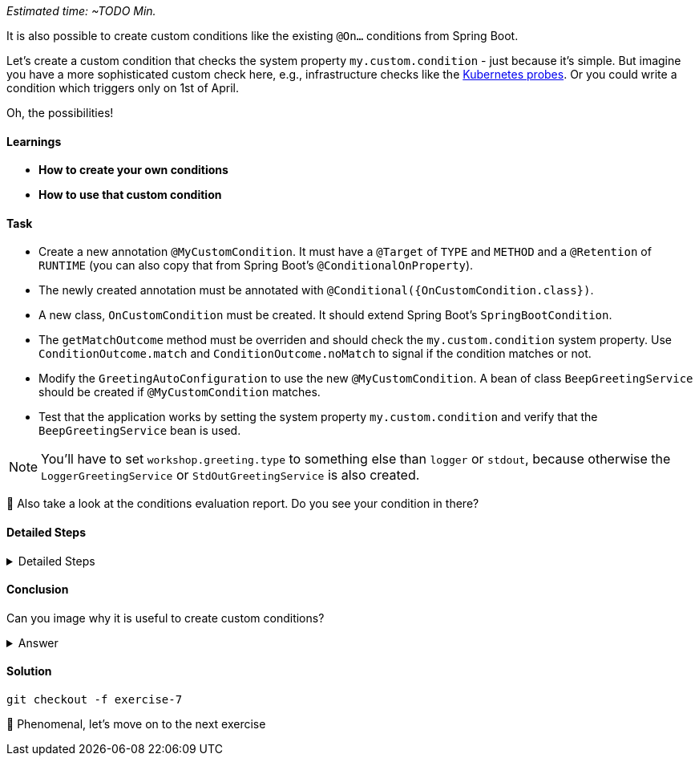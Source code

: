 // tag::main[]
_Estimated time:  ~TODO Min._

It is also possible to create custom conditions like the existing `@On...` conditions from Spring Boot.

Let's create a custom condition that checks the system property `my.custom.condition` - just because it's simple.
But imagine you have a more sophisticated custom check here, e.g., infrastructure checks like the https://docs.spring.io/spring-boot/reference/actuator/endpoints.html#actuator.endpoints.kubernetes-probes[Kubernetes probes].
Or you could write a condition which triggers only on 1st of April.

Oh, the possibilities!

==== Learnings
- **How to create your own conditions**
- **How to use that custom condition**

==== Task

* Create a new annotation `@MyCustomCondition`. It must have a `@Target` of `TYPE` and `METHOD` and a `@Retention` of `RUNTIME` (you can also copy that from Spring Boot's `@ConditionalOnProperty`).

* The newly created annotation must be annotated with `@Conditional({OnCustomCondition.class})`.

* A new class, `OnCustomCondition` must be created. It should extend Spring Boot's `SpringBootCondition`.

* The `getMatchOutcome` method must be overriden and should check the `my.custom.condition` system property. Use `ConditionOutcome.match` and `ConditionOutcome.noMatch` to signal if the condition matches or not.

* Modify the `GreetingAutoConfiguration` to use the new `@MyCustomCondition`. A bean of class `BeepGreetingService` should be created if `@MyCustomCondition` matches.

* Test that the application works by setting the system property `my.custom.condition` and verify that the `BeepGreetingService` bean is used.

NOTE: You'll have to set `workshop.greeting.type` to something else than `logger` or `stdout`, because otherwise the `LoggerGreetingService` or `StdOutGreetingService` is also created.

🤔 Also take a look at the conditions evaluation report. Do you see your condition in there?

==== Detailed Steps

.Detailed Steps
[%collapsible]
====

* Create a new annotation in the `{auto-config}` module, called `MyCustomCondition`

* Annotate the annotation with `@Target({ElementType.TYPE, ElementType.METHOD})` and with `@Retention(RetentionPolicy.RUNTIME)`

* Annotate the annotation with `@Conditional({OnCustomCondition.class})`

* Create a class called `OnCustomCondition` and let it extend `SpringBootCondition`

* Implement the `getMatchOutcome` method
** Use `System.getProperty("my.custom.condition")` to read the `my.custom.condition` system property
** If the value of that property is `true`, return `ConditionOutcome.match` to signal that the condition matches
** Otherwise, return `ConditionOutcome.noMatch` to signal that the condition didn't match

* Add a new `@Bean` method to the `GreetingAutoConfiguration` class, call it `beepGreetingService`, its return type is `GreetingService`
** Annotate this new method with `@MyCustomCondition`, `@ConditionalOnMissingBean` and `@ConditionalOnClass(BeepGreetingService.class)`
** Return a new instance of `BeepGreetingService` from that method

* To test the custom condition, you can add `System.setProperty("my.custom.condition", "true");` as first line in the `main` method, or you can set the system properties when starting with your IDE

* You'll also need to add `workshop.greeting.type=none` to your `application.properties`, because otherwise the `LoggerGreetingService` or the `StdOutGreetingService` would be created
====

==== Conclusion
Can you image why it is useful to create custom conditions?

.Answer
[%collapsible]
====
Creating your own conditions is useful if the conditions from Spring Framework and Spring Boot don't fit your needs.
Custom conditions show the power of an extensible framework like the Spring Framework.
There's no "magic" behind the built-in Spring Boot conditions — they are built on the same foundations like your custom condition is.

NOTE: You can take a look at the `@Profile` annotation from Spring Framework: The logic is implemented in `ProfileCondition`, and it essentially returns `true` if the profile is activated and `false` if not.
====

==== Solution
[source,bash]
....
git checkout -f exercise-7
....

🥳 Phenomenal, let's move on to the next exercise
// end::main[]